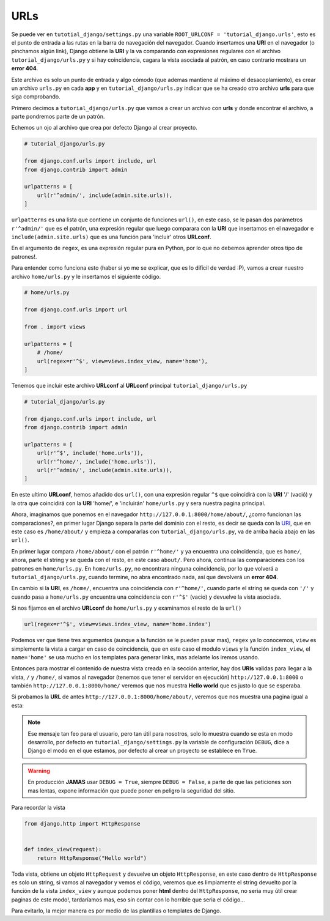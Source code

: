 .. _reference-urls:

URLs
====

Se puede ver en ``tutotial_django/settings.py`` una variable ``ROOT_URLCONF = 'tutorial_django.urls'``, esto es el punto de entrada a las rutas en la barra de navegación del navegador. Cuando insertamos una **URI** en el navegador (o pinchamos algún link), Django obtiene la **URI** y la va comparando con expresiones regulares con el archivo ``tutorial_django/urls.py`` y si hay coincidencia, cagara la vista asociada al patrón, en caso contrario mostrara un **error 404**.

Este archivo es solo un punto de entrada y algo cómodo (que ademas mantiene al máximo el desacoplamiento), es crear un archivo ``urls.py`` en cada **app** y en ``tutorial_django/urls.py`` indicar que se ha creado otro archivo **urls** para que siga comprobando.

Primero decimos a ``tutorial_django/urls.py`` que vamos a crear un archivo con **urls** y donde encontrar el archivo, a parte pondremos parte de un patrón.

Echemos un ojo al archivo que crea por defecto Django al crear proyecto.

.. code-block:: python

    # tutorial_django/urls.py

    from django.conf.urls import include, url
    from django.contrib import admin

    urlpatterns = [
        url(r'^admin/', include(admin.site.urls)),
    ]

``urlpatterns`` es una lista que contiene un conjunto de funciones ``url()``, en este caso, se le pasan dos parámetros ``r'^admin/'`` que es el patrón, una expresión regular que luego comparara con la **URI** que insertamos en el navegador e ``include(admin.site.urls)`` que es una función para 'incluir' otros **URLconf**.

En el argumento de ``regex``, es una expresión regular pura en Python, por lo que no debemos aprender otros tipo de patrones!.

Para entender como funciona esto (haber si yo me se explicar, que es lo difícil de verdad :P), vamos a crear nuestro archivo ``home/urls.py`` y le insertamos el siguiente código.

.. code-block:: python

    # home/urls.py

    from django.conf.urls import url

    from . import views

    urlpatterns = [
        # /home/
        url(regex=r'^$', view=views.index_view, name='home'),
    ]

Tenemos que incluir este archivo **URLconf** al **URLconf** principal ``tutorial_django/urls.py``

.. code-block:: python

    # tutorial_django/urls.py

    from django.conf.urls import include, url
    from django.contrib import admin

    urlpatterns = [
        url(r'^$', include('home.urls')),
        url(r'^home/', include('home.urls')),
        url(r'^admin/', include(admin.site.urls)),
    ]

En este ultimo **URLconf**, hemos añadido dos ``url()``, con una expresión regular ``^$`` que coincidirá con la **URI** '/' (vació) y la otra que coincidirá con la **URI** 'home/', e 'incluirán' ``home/urls.py`` y sera nuestra pagina principal.

Ahora, imaginamos que ponemos en el navegador ``http://127.0.0.1:8000/home/about/``, ¿como funcionan las comparaciones?, en primer lugar Django separa la parte del dominio con el resto, es decir se queda con la `URI <http://es.wikipedia.org/wiki/Identificador_de_recursos_uniforme>`_, que en este caso es ``/home/about/`` y empieza a compararlas con ``tutorial_django/urls.py``, va de arriba hacia abajo en las ``url()``.

En primer lugar compara ``/home/about/`` con el patrón ``r'^home/'`` y ya encuentra una coincidencia, que es ``home/``, ahora, parte el string y se queda con el resto, en este caso ``about/``. Pero ahora, continua las comparaciones con los patrones en ``home/urls.py``. En ``home/urls.py``, no encontrara ninguna coincidencia, por lo que volverá a ``tutorial_django/urls.py``, cuando termine, no abra encontrado nada, así que devolverá un **error 404**.

En cambio si la **URI**, es ``/home/``, encuentra una coincidencia con ``r'^home/'``, cuando parte el string se queda con ``'/'`` y cuando pasa a ``home/urls.py`` encuentra una coincidencia con ``r'^$'`` (vacio) y devuelve la vista asociada.

Si nos fijamos en el archivo **URLconf** de ``home/urls.py`` y examinamos el resto de la ``url()``

.. code-block:: python

    url(regex=r'^$', view=views.index_view, name='home.index')

Podemos ver que tiene tres argumentos (aunque a la función se le pueden pasar mas), ``regex`` ya lo conocemos, ``view`` es simplemente la vista a cargar en caso de coincidencia, que en este caso el modulo ``views`` y la función ``index_view``, el ``name='home'`` se usa mucho en los templates para generar links, mas adelante los iremos usando.

Entonces para mostrar el contenido de nuestra vista creada en la sección anterior, hay dos **URIs** validas para llegar a la vista, ``/`` y ``/home/``, si vamos al navegador (tenemos que tener el servidor en ejecución) ``http://127.0.0.1:8000`` o también ``http://127.0.0.1:8000/home/`` veremos que nos muestra **Hello world** que es justo lo que se esperaba.

Si probamos la **URL** de antes ``http://127.0.0.1:8000/home/about/``, veremos que nos muestra una pagina igual a esta:

.. image:: _static/error_404.png

.. note::

    Ese mensaje tan feo para el usuario, pero tan útil para nosotros, solo lo muestra cuando se esta en modo desarrollo, por defecto en ``tutorial_django/settings.py`` la variable de configuración ``DEBUG``, dice a Django el modo en el que estamos, por defecto al crear un proyecto se establece en ``True``.

.. warning::

    En producción **JAMAS** usar ``DEBUG = True``, siempre ``DEBUG = False``, a parte de que las peticiones son mas lentas, expone información que puede poner en peligro la seguridad del sitio.

Para recordar la vista

.. code-block:: python

    from django.http import HttpResponse


    def index_view(request):
        return HttpResponse("Hello world")

Toda vista, obtiene un objeto ``HttpRequest`` y devuelve un objeto ``HttpResponse``, en este caso dentro de ``HttpResponse`` es solo un string, si vamos al navegador y vemos el código, veremos que es limpiamente el string devuelto por la función de la vista ``index_view`` y aunque podemos poner **html** dentro del ``HttpResponse``, no seria muy útil crear paginas de este modo!, tardaríamos mas, eso sin contar con lo horrible que seria el código...

Para evitarlo, la mejor manera es por medio de las plantillas o templates de Django.

